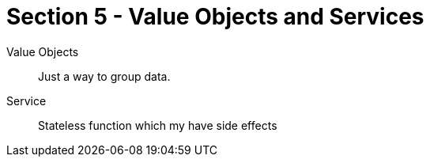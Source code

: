 = Section 5 - Value Objects and Services

Value Objects::
Just a way to group data.

Service::
Stateless function which my have side effects
